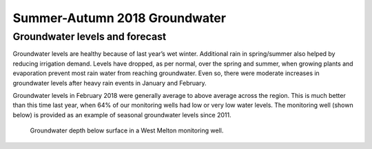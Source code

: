 Summer-Autumn 2018 Groundwater
================================

.. raw:: html
   :file: bokeh_html/fresh_gw_map_2018-03-02.html

Groundwater levels and forecast
--------------------------------
Groundwater levels are healthy because of last year’s wet winter. Additional rain in spring/summer also helped by reducing irrigation demand. Levels have dropped, as per normal, over the spring and summer, when growing plants and evaporation prevent most rain water from reaching groundwater. Even so, there were moderate increases in groundwater levels after heavy rain events in January and February.

Groundwater levels in February 2018 were generally average to above average across the region. This is much better than this time last year, when 64% of our monitoring wells had low or very low water levels. The monitoring well (shown below) is provided as an example of seasonal groundwater levels since 2011.

.. figure:: img/west_melton_gw.png

	 Groundwater depth below surface in a West Melton monitoring well.
